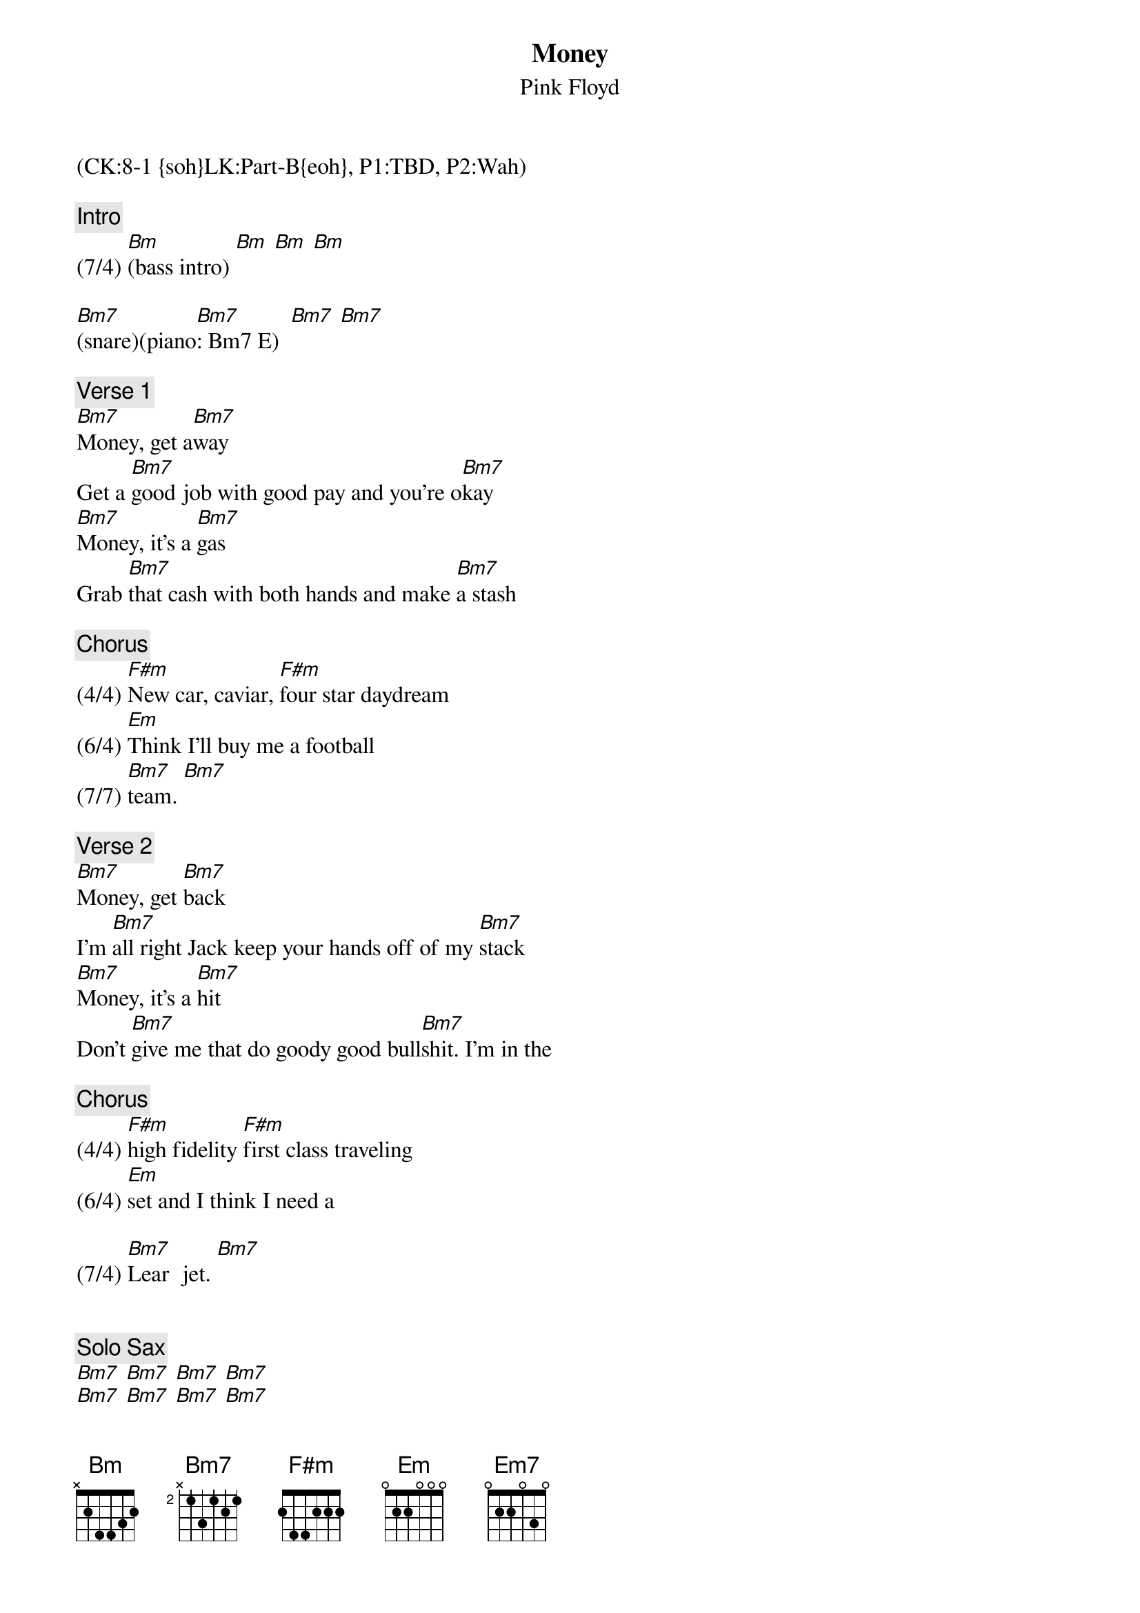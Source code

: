 {title: Money}
{st: Pink Floyd}
{musicpath: Money.mp3}
{time: 6:22}
{key: D}
{midi: CC0.0@2, CC32.7@2, PC0@2, CC0.63@1, CC32.7@1, PC0@1}
(CK:8-1 {soh}LK:Part-B{eoh}, P1:TBD, P2:Wah)

{c: Intro}
(7/4) [Bm](bass intro) [Bm] [Bm] [Bm] 

[Bm7](snare)(piano[Bm7]: Bm7 E)  [Bm7] [Bm7] 

{c: Verse 1}
[Bm7]Money, get a[Bm7]way
Get a [Bm7]good job with good pay and you're o[Bm7]kay
[Bm7]Money, it's a [Bm7]gas
Grab [Bm7]that cash with both hands and make [Bm7]a stash

{c: Chorus}
(4/4) [F#m]New car, caviar, [F#m]four star daydream
(6/4) [Em]Think I'll buy me a football 
(7/7) [Bm7]team. [Bm7]

{c: Verse 2}
[Bm7]Money, get [Bm7]back
I'm [Bm7]all right Jack keep your hands off of my [Bm7]stack
[Bm7]Money, it's a [Bm7]hit
Don't [Bm7]give me that do goody good bull[Bm7]shit. I'm in the 

{c: Chorus}
(4/4) [F#m]high fidelity [F#m]first class traveling 
(6/4) [Em]set and I think I need a 

(7/4) [Bm7]Lear  jet. [Bm7]


{c: Solo Sax}
[Bm7] [Bm7] [Bm7] [Bm7] 
[Bm7] [Bm7] [Bm7] [Bm7] 
[Em7] [Em7] [Em7] [Em7] 
[Bm7] [Bm7] [Bm7] [Bm7] 
(4/4) [F#m] [F#m]
(6/4) [Em]
(4/4) [Bm](chord [Bm]triplets)


{c: Guitar Solo 1}
[Bm7] [Bm7] [Bm7] [Bm7]
[Bm7] [Bm7] [Bm7] [Bm7]
[Em7] [Em7] [Em7] [Em7] 
[Bm7] [Bm7] [Bm7] [Bm7]
[F#m] [F#m] 
[Bm](b-a-g-f#-[Bm]e-d-c#-c-)
[Bm7] [Bm7] [Bm7] [Bm7]

{c: Guitar Interlude}
[Bm7] [Bm7] [Bm7] [Bm7]
[Bm7] [Bm7] [Bm7] [Bm7]
[Em7] [Em7] [Em7] [Em7] 
[Bm7] [Bm7] [Bm7] [Bm7]
[F#m] [F#m] 
[Bm](b-a-g-f#-e-d-c#-c-)
[Bm7] [Bm7] [Bm7] [Bm7]

{c: Guitar Solo 2}
[Bm7] [Bm7] [Bm7] [Bm7]
[Bm7] [Bm7] [Bm7] [Bm7]
[Em7] [Em7] [Em7] [Em7] 
[Bm7] [Bm7] [Bm7] [Bm7]
[F#m] [F#m] 
[Bm](b-a-g-f#-[Bm]e-d-c#-c-)


{c: Bridge}
(7/4) [Bm7] [Bm7]


{c: Verse 3}
[Bm7]Money, it's a [Bm7]crime
Share it [Bm7]fairly but don't take a slice of [Bm7]my pie
[Bm7]Money, so they [Bm7]say
Is [Bm7]the root of all evil to[Bm7]day.


{c: Chorus}
(4/4) [F#m]But if you ask for [F#m]a raise it's no sur
(6/4) [Em]prise that they're giving none a-
(4/4) [Bm7]way, a[Bm7]way, a-


{c: Outro}
[Bm7]way, wa-[Bm7]aay, a[Bm7]way,  a[Bm7]way,
a[Bm7]way,  a[Bm7]way. Oo[Bm7]ooh. [Bm7](speech)
(fade out)
